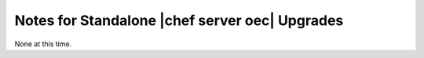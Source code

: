 =====================================================
Notes for Standalone |chef server oec| Upgrades
=====================================================

None at this time.
